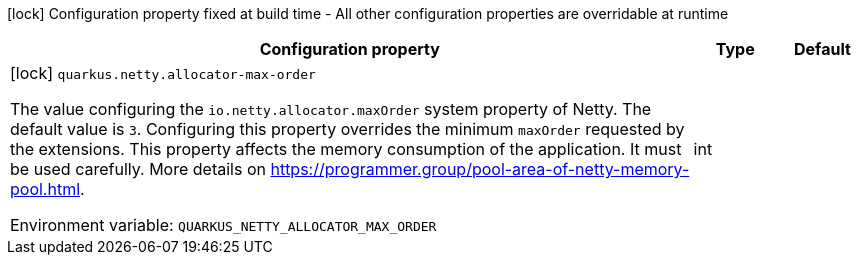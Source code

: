 :summaryTableId: quarkus-netty_quarkus-netty
[.configuration-legend]
icon:lock[title=Fixed at build time] Configuration property fixed at build time - All other configuration properties are overridable at runtime
[.configuration-reference.searchable, cols="80,.^10,.^10"]
|===

h|[.header-title]##Configuration property##
h|Type
h|Default

a|icon:lock[title=Fixed at build time] [[quarkus-netty_quarkus-netty-allocator-max-order]] [.property-path]##`quarkus.netty.allocator-max-order`##

[.description]
--
The value configuring the `io.netty.allocator.maxOrder` system property of Netty. The default value is `3`. Configuring this property overrides the minimum `maxOrder` requested by the extensions. This property affects the memory consumption of the application. It must be used carefully. More details on https://programmer.group/pool-area-of-netty-memory-pool.html.


ifdef::add-copy-button-to-env-var[]
Environment variable: env_var_with_copy_button:+++QUARKUS_NETTY_ALLOCATOR_MAX_ORDER+++[]
endif::add-copy-button-to-env-var[]
ifndef::add-copy-button-to-env-var[]
Environment variable: `+++QUARKUS_NETTY_ALLOCATOR_MAX_ORDER+++`
endif::add-copy-button-to-env-var[]
--
|int
|

|===


:!summaryTableId: